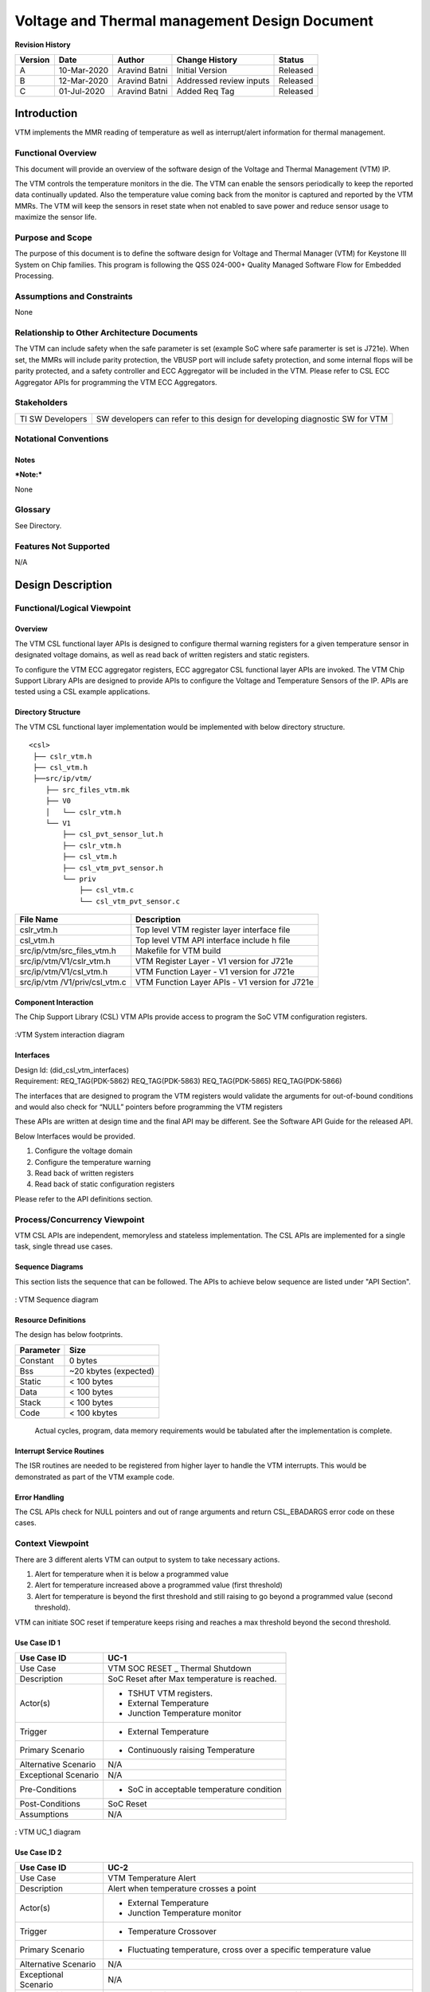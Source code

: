 ###############################################
Voltage and Thermal management Design Document
###############################################

.. raw:: latex

    \newpage
    
**Revision History**

=============== ============ =============== ================================ ========
Version         Date         Author          Change History                   Status
=============== ============ =============== ================================ ========
A               10-Mar-2020  Aravind Batni   Initial Version                  Released
--------------- ------------ --------------- -------------------------------- --------
B               12-Mar-2020  Aravind Batni   Addressed review inputs          Released
--------------- ------------ --------------- -------------------------------- --------
C               01-Jul-2020  Aravind Batni   Added Req Tag                    Released
=============== ============ =============== ================================ ========

.. raw:: latex

    \newpage


************
Introduction
************
VTM implements the MMR reading of temperature as well as interrupt/alert information for thermal management.

Functional Overview
===================

This document will provide an overview of the software design of the Voltage and Thermal Management (VTM) IP.

The VTM controls the temperature monitors in the die. The VTM can enable the sensors periodically to keep the reported data continually updated. Also the temperature value coming back from the monitor is captured and reported by the VTM MMRs. The VTM will keep the sensors in reset state when not enabled to save power and reduce sensor usage to maximize the sensor life.


Purpose and Scope
=================
The purpose of this document is to define the software design for Voltage and Thermal Manager (VTM) for Keystone III System on Chip families.
This program is following the QSS 024-000+ Quality Managed Software Flow for Embedded Processing. 

Assumptions and Constraints
===========================
None

Relationship to Other Architecture Documents
============================================

The VTM can include safety when the safe parameter is set (example SoC where safe paramerter is set is J721e). When set, the MMRs will include parity protection, the VBUSP port will include safety protection, and some internal flops will be parity protected, and a safety controller and ECC Aggregator will be included in the VTM.
Please refer to CSL ECC Aggregator APIs for programming the VTM ECC Aggregators.


Stakeholders
===================

+----------------------+-----------------------------------------------------------------------------------+
| TI SW Developers     | SW developers can refer to this design for developing diagnostic SW for VTM       |
+----------------------+-----------------------------------------------------------------------------------+

Notational Conventions
======================

Notes
-----

***Note:***

None

Glossary
========

See Directory.

Features Not Supported
======================
N/A

******************
Design Description
******************

Functional/Logical Viewpoint
============================

Overview
---------
The VTM CSL functional layer APIs is designed to configure thermal warning registers for a given temperature sensor in designated voltage domains, as well as read back of written registers and static registers.

To configure the VTM ECC aggregator registers, ECC aggregator CSL functional layer APIs are invoked.
The VTM Chip Support Library APIs are designed to provide APIs to configure the Voltage and Temperature Sensors of the IP.
APIs are tested using a CSL example applications.



Directory Structure
-------------------

The VTM CSL functional layer implementation would be implemented with below directory structure.

::

    <csl>
     ├── cslr_vtm.h
     ├── csl_vtm.h
     ├──src/ip/vtm/
        ├── src_files_vtm.mk
        ├── V0
        │   └── cslr_vtm.h
        └── V1
            ├── csl_pvt_sensor_lut.h
            ├── cslr_vtm.h
            ├── csl_vtm.h
            ├── csl_vtm_pvt_sensor.h
            └── priv
                ├── csl_vtm.c
                └── csl_vtm_pvt_sensor.c

..


+-------------------------------+-----------------------------------------------------+
| **File Name**                 | **Description**                                     |
+===============================+=====================================================+
|cslr_vtm.h                     | Top level VTM register layer interface file         |
+-------------------------------+-----------------------------------------------------+
|csl_vtm.h                      | Top level VTM API interface include h file          |
+-------------------------------+-----------------------------------------------------+
|src/ip/vtm/src_files_vtm.h     | Makefile for VTM build                              |
+-------------------------------+-----------------------------------------------------+
|src/ip/vtm/V1/cslr_vtm.h       | VTM Register Layer - V1 version for J721e           |
+-------------------------------+-----------------------------------------------------+
|src/ip/vtm/V1/csl_vtm.h        | VTM Function Layer - V1 version for J721e           |
+-------------------------------+-----------------------------------------------------+
|src/ip/vtm /V1/priv/csl_vtm.c  | VTM Function Layer APIs - V1 version for J721e      |
+-------------------------------+-----------------------------------------------------+


Component Interaction
---------------------
The Chip Support Library (CSL) VTM APIs provide access to program the SoC VTM configuration registers.

.. figure:: vtm_design_diagrams/CSL_VTM_Interaction_diagram.png
   :width: 80%
   :align: center

   :VTM System interaction diagram

..

Interfaces
----------
| Design Id: (did_csl_vtm_interfaces)
| Requirement: REQ_TAG(PDK-5862) REQ_TAG(PDK-5863) REQ_TAG(PDK-5865) REQ_TAG(PDK-5866)

The interfaces that are designed to program the VTM registers would validate the arguments for out-of-bound conditions and would also check for “NULL” pointers before programming the VTM registers

These APIs are written at design time and the final API may be different. See the Software API Guide for the released API.

Below Interfaces would be provided.

#. Configure the voltage domain
#. Configure the temperature warning
#. Read back of written registers
#. Read back of static configuration registers

Please refer to the API definitions section.

Process/Concurrency Viewpoint
=============================
VTM CSL APIs are independent, memoryless and stateless implementation. The CSL APIs are implemented for a single task, single thread use cases.

Sequence Diagrams
-----------------
This section lists the sequence that can be followed. The APIs to achieve below sequence are listed under "API Section".

.. figure:: vtm_design_diagrams/CSL_VTM_Sequence_diagram.png
   :width: 80%
   :align: center

   : VTM Sequence diagram

Resource Definitions
--------------------
The design has below footprints.


=============== ======================
Parameter       Size
=============== ======================
Constant        0 bytes
--------------- ----------------------
Bss             ~20 kbytes (expected)
--------------- ----------------------
Static          < 100 bytes
--------------- ----------------------
Data            < 100 bytes
--------------- ----------------------
Stack           < 100 bytes
--------------- ----------------------
Code            < 100 kbytes
=============== ======================

    Actual cycles, program, data memory requirements would be tabulated after the implementation is complete.

..

Interrupt Service Routines
--------------------------
The ISR routines are needed to be registered from higher layer to handle the VTM interrupts. This would be demonstrated as part of the VTM example code.

Error Handling
--------------
The CSL APIs check for NULL pointers and out of range arguments and return CSL_EBADARGS error code on these cases.

Context Viewpoint
=================
There are 3 different alerts VTM can output to system to take necessary actions. 

#. Alert for temperature when it is below a programmed value
#. Alert for temperature increased above a programmed value  (first threshold)
#. Alert for temperature is beyond the first threshold and still raising to go beyond a programmed value (second threshold).

VTM can initiate SOC reset if temperature keeps rising and reaches a max threshold beyond the second threshold.

Use Case ID 1
-------------

+------------------------+-----------------------------------------------+
| Use Case ID            | UC-1                                          |
+========================+===============================================+
| Use Case               | VTM SOC RESET _ Thermal Shutdown              |
+------------------------+-----------------------------------------------+
| Description            | SoC Reset after Max temperature is reached.   |
+------------------------+-----------------------------------------------+
| Actor(s)               |  - TSHUT VTM registers.                       |
|                        |  - External Temperature                       |
|                        |  - Junction Temperature monitor               |
+------------------------+-----------------------------------------------+
| Trigger                |  - External Temperature                       |
+------------------------+-----------------------------------------------+
| Primary Scenario       |  - Continuously raising Temperature           |
+------------------------+-----------------------------------------------+
| Alternative Scenario   |    N/A                                        |
+------------------------+-----------------------------------------------+
| Exceptional Scenario   |    N/A                                        |
+------------------------+-----------------------------------------------+
| Pre-Conditions         |  - SoC in acceptable temperature condition    |
+------------------------+-----------------------------------------------+
| Post-Conditions        |  SoC Reset                                    |
+------------------------+-----------------------------------------------+
| Assumptions            |  N/A                                          |
+------------------------+-----------------------------------------------+

.. figure:: vtm_design_diagrams/CSL_VTM_UC_1.png
   :width: 80%
   :align: center

   : VTM UC_1 diagram
   
Use Case ID 2
-------------

+------------------------+----------------------------------------+
| Use Case ID            | UC-2                                   |
+========================+========================================+
| Use Case               | VTM Temperature Alert                  |
+------------------------+----------------------------------------+
| Description            | Alert when temperature crosses a point |
+------------------------+----------------------------------------+
| Actor(s)               | - External Temperature                 |
|                        | - Junction Temperature monitor         |
+------------------------+----------------------------------------+
| Trigger                | - Temperature Crossover                |
+------------------------+----------------------------------------+
| Primary Scenario       | - Fluctuating temperature, cross over  |
|                        |   a specific temperature value         |
+------------------------+----------------------------------------+
| Alternative Scenario   |  N/A                                   |
+------------------------+----------------------------------------+
| Exceptional Scenario   |  N/A                                   |
+------------------------+----------------------------------------+
| Pre-Conditions         | Soc Operating in an acceptable         |
|                        | temperature condition                  |
+------------------------+----------------------------------------+
| Post-Conditions        | Junction temperature monitor senses    |
|                        | temperature beyond a programmed value. |
+------------------------+----------------------------------------+
| Assumptions            |  N/A                                   |
+------------------------+----------------------------------------+

.. figure:: vtm_design_diagrams/CSL_VTM_UC_2.png
   :width: 80%
   :align: center

   : VTM UC_2 diagram

************************************
Decision Analysis & Resolution (DAR)
************************************


Design Decision A
=================

.. _Design_Decision_A_DAR_Criteria:

DAR Criteria
------------

Temperature Sensor outputs 10-bit Data out value (code) that to be calculated to real temperature.

.. _Design_Decision_A_Available_Alternatives:

Available Alternatives
----------------------

.. _Design_Decision_A_Available_Alternatives_Alternative_1:

Alternative 1
~~~~~~~~~~~~~

The conversion can be done via polynomial to calculate the temperature.
The equation to calculate code or temperature is:

::

    y= -1.1578 * e^-04 * x^2 + 3.1266 * e^-01 * x - 4.1947* e^01

..

.. _Design_Decision_A_Available_Alternatives_Alternative_2:

Alternative 2 
~~~~~~~~~~~~~

The above polynomial can be pre-computed for the 10-bit values and stored in a look up table. This takes memory. The cycle cost is less compared to Alternative 1, but demands verification of every value in the look up table.

.. _Design_Decision_A_Available_Alternatives_Final_Decision:

Final Decision
--------------

Given that there is no requirement for memory, Alternative 2 is the best choice for CSL.


*****
Risks
*****

* None


*************************
Requirements Traceability
*************************
N/A


***************
API Definitions
***************

Interfaces
==========
The interfaces for VTM are defined as below.

Please refer to VTM API doxygen details for below:

1. `VTM API doxygen <../../API-docs/csl/group___c_s_l___v_t_m.html>`_ that describes the details on the VTM interface API.

..

Configure the voltage domain
-----------------------------

| Design Id: (did_csl_vtm_cfg_vd)
| Requirement: REQ_TAG(PRSDK-5862)

.. tiapifunc:: CSL_vtmVdSetOppVid
.. tiapifunc:: CSL_vtmVdEvtSelSet
.. tiapifunc:: CSL_vtmVdEvtSelClr
.. tiapifunc:: CSL_vtmVdThrIntrCtrl

..

Configure the temperature warning
---------------------------------

| Design Id: (did_csl_vtm_cfg_temp_warning)
| Requirement: REQ_TAG(PDK-5866) REQ_TAG(PDK-5864)

.. tiapifunc:: CSL_vtmTsSetThresholds
.. tiapifunc:: CSL_vtmTsSetGlobalCfg
.. tiapifunc:: CSL_vtmTsSetCtrl
.. tiapifunc:: CSL_vtmTsConvADCToTemp
.. tiapifunc:: CSL_vtmTsConvTempToAdc
.. tiapifunc:: CSL_vtmTsSetMaxTOutRgAlertThr


..

Read back of written registers
-------------------------------

| Design Id: (did_csl_vtm_wr_read_back)
| Requirement: REQ_TAG(PDK-5865)

.. tiapifunc:: CSL_vtmTsGetCtrl
.. tiapifunc:: CSL_vtmTsGetThresholds
.. tiapifunc:: CSL_vtmTsGetGlobalCfg
.. tiapifunc:: CSL_vtmGetVTMInfo
.. tiapifunc:: CSL_vtmTsGetSensorStat
.. tiapifunc:: CSL_vtmVdGetOppVid
.. tiapifunc:: CSL_vtmVdGetEvtStat

..

Read back of static configuration registers
--------------------------------------------

| Design Id: (did_csl_vtm_static_read_back)
| Requirement: REQ_TAG(PDK-5863)

.. tiapifunc:: CSL_vtmReadBackStaticRegisters

..

Directory
=========

Index
-----

Glossary
--------

+------------+------------------+
| **Term**   | **Definition**   |
+============+==================+
|            |                  |
+------------+------------------+
|            |                  |
+------------+------------------+

Acronym List
------------

+---------------+-----------------------------------------------------------------------------------------------+
| **Acronym**   | **Definition**                                                                                |
+===============+===============================================================================================+
| SoC           | System-on-Chip, an integrated circuit that incorporates many components into a single chip.   |
+---------------+-----------------------------------------------------------------------------------------------+
| VTM           | Voltage and Thermal Monitor                                                                   |
+---------------+-----------------------------------------------------------------------------------------------+
| CSL           | Chip Support Library                                                                          |
+---------------+-----------------------------------------------------------------------------------------------+


**Template Revision**

+---------------+----------------------+-----------------+--------------------------------------------------------------------------------------------------------------------------+
| **Version**   | **Date**             | **Author**      | **Description**                                                                                                          |
+===============+======================+=================+==========================================================================================================================+
| 0.01          | November 2017        | Jon Nafziger    | Initial version                                                                                                          |
+---------------+----------------------+-----------------+--------------------------------------------------------------------------------------------------------------------------+
| 0.02          | July 12, 2018        | Krishna Allam   | Updates to synchronize this SDD template with the methodology described in the Software Architecture document template   |
+---------------+----------------------+-----------------+--------------------------------------------------------------------------------------------------------------------------+
| 1.0           | September 19, 2018   | Frank Fruth     | Updates:                                                                                                                 |
|               |                      |                 |                                                                                                                          |
|               |                      |                 | -  Added a separate section/table for template revision (this table).                                                    |
|               |                      |                 |                                                                                                                          |
|               |                      |                 | -  Cleared revision history at start of document to be reserved for document revision                                    |
|               |                      |                 |                                                                                                                          |
|               |                      |                 | -  Minor cosmetic changes to title page, e.g., removed literature number reference;                                      |
+---------------+----------------------+-----------------+--------------------------------------------------------------------------------------------------------------------------+
| 1.0A          | November 19, 2018    | Sam Nelson      | Updates:                                                                                                                 |
|               |                      | Siluvaimani     |                                                                                                                          |
|               |                      |                 | -  Converted to RST format                                                                                               |
+---------------+----------------------+-----------------+--------------------------------------------------------------------------------------------------------------------------+
| 1.0B          | January 15, 2019     | Sam Nelson      | Updates:                                                                                                                 |
|               |                      | Siluvaimani     |                                                                                                                          |
|               |                      |                 | -  Some formatting changes and handling of references updated                                                            |
+---------------+----------------------+-----------------+--------------------------------------------------------------------------------------------------------------------------+



